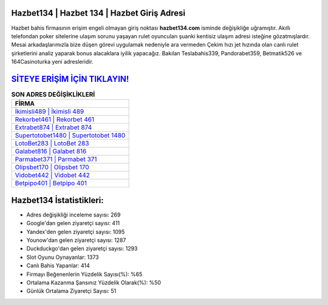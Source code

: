 ﻿Hazbet134 | Hazbet 134 | Hazbet Giriş Adresi
===================================

.. image:: images/hazbet-giris.jpg
   :width: 600
   
Hazbet bahis firmasının erişim engeli olmayan giriş noktası **hazbet134.com** isminde değişikliğe uğramıştır. Akıllı telefondan poker sitelerine ulaşım sorunu yaşayan rulet oyuncuları şuanki kentisiz ulaşım adresi isteğine gözatmışlardır. Mesai arkadaşlarımızla bize düşen görevi uygulamak nedeniyle ara vermeden Çekim hızı jet hızında olan canlı rulet şirketlerini analiz yaparak bonus alacaklara iyilik yapacağız. Bakılan Teslabahis339, Pandorabet359, Betmatik526 ve 164Casinoturka yeni adresleridir.

`SİTEYE ERİŞİM İÇİN TIKLAYIN! <https://uclck.me/gonow>`_
==============

.. list-table:: **SON ADRES DEĞİŞİKLİKLERİ**
   :widths: 100
   :header-rows: 1

   * - FİRMA
   * - `İkimisli489 | İkimisli 489 <ikimisli489-ikimisli-489-ikimisli-giris-adresi.html>`_
   * - `Rekorbet461 | Rekorbet 461 <rekorbet461-rekorbet-461-rekorbet-giris-adresi.html>`_
   * - `Extrabet874 | Extrabet 874 <extrabet874-extrabet-874-extrabet-giris-adresi.html>`_	 
   * - `Supertotobet1480 | Supertotobet 1480 <supertotobet1480-supertotobet-1480-supertotobet-giris-adresi.html>`_	 
   * - `LotoBet283 | LotoBet 283 <lotobet283-lotobet-283-lotobet-giris-adresi.html>`_ 
   * - `Galabet816 | Galabet 816 <galabet816-galabet-816-galabet-giris-adresi.html>`_
   * - `Parmabet371 | Parmabet 371 <parmabet371-parmabet-371-parmabet-giris-adresi.html>`_	 
   * - `Olipsbet170 | Olipsbet 170 <olipsbet170-olipsbet-170-olipsbet-giris-adresi.html>`_
   * - `Vidobet442 | Vidobet 442 <vidobet442-vidobet-442-vidobet-giris-adresi.html>`_
   * - `Betpipo401 | Betpipo 401 <betpipo401-betpipo-401-betpipo-giris-adresi.html>`_
	 
Hazbet134 İstatistikleri:
===================================	 
* Adres değişikliği inceleme sayısı: 269
* Google'dan gelen ziyaretçi sayısı: 411
* Yandex'den gelen ziyaretçi sayısı: 1095
* Younow'dan gelen ziyaretçi sayısı: 1287
* Duckduckgo'dan gelen ziyaretçi sayısı: 1293
* Slot Oyunu Oynayanlar: 1373
* Canlı Bahis Yapanlar: 414
* Firmayı Beğenenlerin Yüzdelik Sayısı(%): %65
* Ortalama Kazanma Şansınız Yüzdelik Olarak(%): %50
* Günlük Ortalama Ziyaretçi Sayısı: 51
